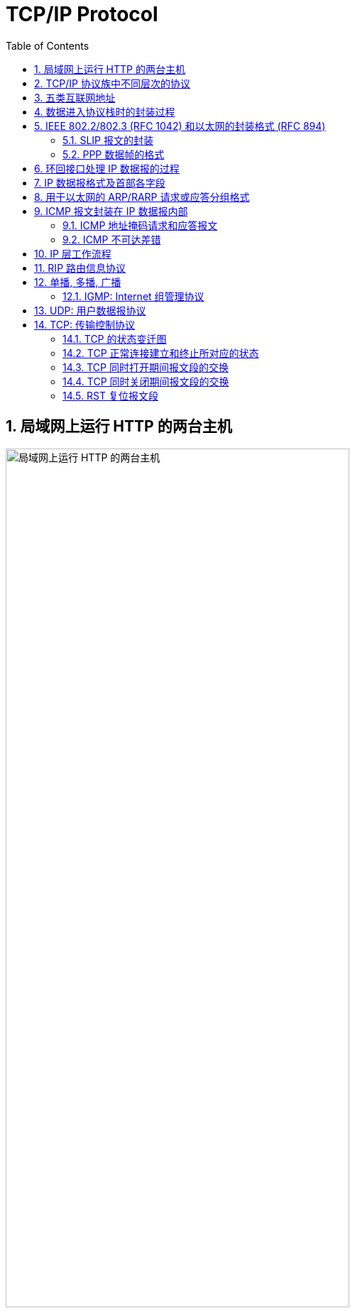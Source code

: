 = TCP/IP Protocol
:page-layout: post
:page-categories: ["tcp/ip"]
:page-tags: ["tcp/ip"]
:page-date: 2018-05-19 18:03:47 +0800
:page-revdate: 2021-09-26 08:03:47 +0800
:toc:
:sectnums:

== 局域网上运行 HTTP 的两台主机

image::/assets/tcp-ip-protocol/tcp-ip-http-host-on-lan.svg[局域网上运行 HTTP 的两台主机,75%,75%]

'''

== TCP/IP 协议族中不同层次的协议

image::/assets/tcp-ip-protocol/tcp-ip-family-layer.svg[TCP/IP 协议族中不同层次的协议,55%,55%]

'''

== 五类互联网地址

image::/assets/tcp-ip-protocol/ip-address-class.svg[五类互联网地址]

'''

== 数据进入协议栈时的封装过程

image::/assets/tcp-ip-protocol/data-segment-frame-wrapper.svg[数据进入协议栈时的封装过程,75%,75%]

'''

== IEEE 802.2/802.3 (RFC 1042) 和以太网的封装格式 (RFC 894)

image::/assets/tcp-ip-protocol/ieee802.2-ethernet-frame-format.svg[IEEE 802.2/802.3 (RFC 1042) 和以太网的封装格式 (RFC 894),75%,75%]

'''

=== SLIP 报文的封装

image::/assets/tcp-ip-protocol/slip.svg[SLIP 报文的封装,75%,75%]

'''

=== PPP 数据帧的格式

image::/assets/tcp-ip-protocol/ppp.svg[PPP 数据帧的格式,75%,75%]

'''

== 环回接口处理 IP 数据报的过程

image::/assets/tcp-ip-protocol/loopback-interface-ip-packet-handling.svg[环回接口处理 IP 数据报的过程,65%,65%]

'''

== IP 数据报格式及首部各字段

image::/assets/tcp-ip-protocol/ip-data-packet-format.svg[IP 数据报格式及首部各字段,75%,75%]

'''

== 用于以太网的 ARP/RARP 请求或应答分组格式

image::/assets/tcp-ip-protocol/arp-rarp-packet-format.svg[用于以太网的 ARP/RARP 请求或应答分组格式,75%,75%]

'''

== ICMP 报文封装在 IP 数据报内部

image::/assets/tcp-ip-protocol/icmp.svg[ICMP 报文,45%,45%]

'''

=== ICMP 地址掩码请求和应答报文

image::/assets/tcp-ip-protocol/icmp-subnet-mask.svg[ICMP 地址掩码请求和应答报文,45%,45%]

'''

=== ICMP 不可达差错

image::/assets/tcp-ip-protocol/icmp-unreachable.svg[ICMP 不可达差错,65%,65%]

'''

== IP 层工作流程

image::/assets/tcp-ip-protocol/ip-working.svg[IP 层工作流程,75%,75%]

'''

== RIP 路由信息协议

image::/assets/tcp-ip-protocol/rip.svg[RIP 路由信息协议,75%,75%]

'''

== 单播, 多播, 广播

image::/assets/tcp-ip-protocol/uni-group-broad-cast.svg['单播, 多播, 广播',80%,80%]

. 单播
+
[source,console]
----
$ ip a s
1: lo: <LOOPBACK,UP,LOWER_UP> mtu 65536 qdisc noqueue state UNKNOWN group default qlen 1000
    link/loopback 00:00:00:00:00:00 brd 00:00:00:00:00:00
    inet 127.0.0.1/8 scope host lo
       valid_lft forever preferred_lft forever
    inet6 ::1/128 scope host 
       valid_lft forever preferred_lft forever
2: ens32: <BROADCAST,MULTICAST,UP,LOWER_UP> mtu 1500 qdisc pfifo_fast state UP group default qlen 1000
    link/ether 00:0c:29:8c:df:3f brd ff:ff:ff:ff:ff:ff
    inet 192.168.91.128/24 brd 192.168.91.255 scope global dynamic ens32
       valid_lft 1489sec preferred_lft 1489sec
    inet6 fe80::20c:29ff:fe8c:df3f/64 scope link 
       valid_lft forever preferred_lft forever
$ /sbin/arp
Address                  HWtype  HWaddress           Flags Mask            Iface
192.168.91.254           ether   00:50:56:ed:bf:01   C                     ens32
192.168.91.2             ether   00:50:56:ee:e2:ae   C                     ens32
192.168.91.1             ether   00:50:56:c0:00:08   C                     ens32
$ ip ro s
default via 192.168.91.2 dev ens32 
192.168.91.0/24 dev ens32 proto kernel scope link src 192.168.91.128 
----
+
[source,console]
----
$ ping -c 1 192.168.91.2
PING 192.168.91.2 (192.168.91.2) 56(84) bytes of data.
64 bytes from 192.168.91.2: icmp_seq=1 ttl=128 time=0.367 ms

--- 192.168.91.2 ping statistics ---
1 packets transmitted, 1 received, 0% packet loss, time 0ms
rtt min/avg/max/mdev = 0.367/0.367/0.367/0.000 ms

----
+
[source,text]
----
18:26:04.627111 00:0c:29:8c:df:3f > 00:50:56:ee:e2:ae, ethertype IPv4 (0x0800), length 98: (tos 0x0, ttl 64, id 40409, offset 0, flags [DF], proto ICMP (1), length 84)
    192.168.91.128 > 192.168.91.2: ICMP echo request, id 3129, seq 1, length 64
18:26:04.627456 00:50:56:ee:e2:ae > 00:0c:29:8c:df:3f, ethertype IPv4 (0x0800), length 98: (tos 0x0, ttl 128, id 12349, offset 0, flags [none], proto ICMP (1), length 84)
    192.168.91.2 > 192.168.91.128: ICMP echo reply, id 3129, seq 1, length 64
----

. 广播
+
[source,console]
----
$ ip -4 a s ens32
2: ens32: <BROADCAST,MULTICAST,UP,LOWER_UP> mtu 1500 qdisc pfifo_fast state UP group default qlen 1000
    inet 192.168.91.128/24 brd 192.168.91.255 scope global ens32
       valid_lft forever preferred_lft forever
$ ping -c 4 -b 255.255.255.255
WARNING: pinging broadcast address
PING 255.255.255.255 (255.255.255.255) 56(84) bytes of data.
64 bytes from 192.168.91.137: icmp_seq=1 ttl=64 time=0.253 ms
64 bytes from 192.168.91.2: icmp_seq=1 ttl=128 time=0.268 ms (DUP!)
64 bytes from 192.168.91.2: icmp_seq=2 ttl=128 time=0.237 ms
64 bytes from 192.168.91.137: icmp_seq=2 ttl=64 time=0.511 ms (DUP!)
64 bytes from 192.168.91.2: icmp_seq=3 ttl=128 time=0.305 ms
64 bytes from 192.168.91.137: icmp_seq=3 ttl=64 time=0.473 ms (DUP!)
64 bytes from 192.168.91.2: icmp_seq=4 ttl=128 time=0.323 ms

--- 255.255.255.255 ping statistics ---
4 packets transmitted, 4 received, +3 duplicates, 0% packet loss, time 20ms
rtt min/avg/max/mdev = 0.237/0.338/0.511/0.103 ms
----
+
[source,text]
----
$ ip -4 a s ens32
2: ens32: <BROADCAST,MULTICAST,UP,LOWER_UP> mtu 1500 qdisc pfifo_fast state UP group default qlen 1000
    inet 192.168.91.128/24 brd 192.168.91.255 scope global ens32
       valid_lft forever preferred_lft forever
$ tcpdump -envv icmp
tcpdump: listening on ens32, link-type EN10MB (Ethernet), capture size 262144 bytes
15:53:11.351131 00:0c:29:8c:df:3f > ff:ff:ff:ff:ff:ff, ethertype IPv4 (0x0800), length 98: (tos 0x0, ttl 64, id 0, offset 0, flags [DF], proto ICMP (1), length 84)
    192.168.91.128 > 255.255.255.255: ICMP echo request, id 2421, seq 1, length 64
15:53:11.351348 00:50:56:f9:5e:df > 00:0c:29:8c:df:49, ethertype IPv4 (0x0800), length 98: (tos 0x0, ttl 128, id 2253, offset 0, flags [none], proto ICMP (1), length 84)
    192.168.91.2 > 192.168.91.128: ICMP echo reply, id 2421, seq 1, length 64
15:53:11.351349 00:0c:29:85:26:07 > 00:0c:29:8c:df:3f, ethertype IPv4 (0x0800), length 98: (tos 0x0, ttl 64, id 49829, offset 0, flags [none], proto ICMP (1), length 84)
    192.168.91.137 > 192.168.91.128: ICMP echo reply, id 2421, seq 1, length 64
15:53:12.362377 00:0c:29:8c:df:3f > ff:ff:ff:ff:ff:ff, ethertype IPv4 (0x0800), length 98: (tos 0x0, ttl 64, id 0, offset 0, flags [DF], proto ICMP (1), length 84)
    192.168.91.128 > 255.255.255.255: ICMP echo request, id 2421, seq 2, length 64
15:53:12.362573 00:50:56:f9:5e:df > 00:0c:29:8c:df:3f, ethertype IPv4 (0x0800), length 98: (tos 0x0, ttl 128, id 2254, offset 0, flags [none], proto ICMP (1), length 84)
    192.168.91.2 > 192.168.91.128: ICMP echo reply, id 2421, seq 2, length 64
15:53:12.362847 00:0c:29:85:26:07 > 00:0c:29:8c:df:3f, ethertype IPv4 (0x0800), length 98: (tos 0x0, ttl 64, id 49979, offset 0, flags [none], proto ICMP (1), length 84)
    192.168.91.137 > 192.168.91.128: ICMP echo reply, id 2421, seq 2, length 64
15:53:13.364595 00:0c:29:8c:df:3f > ff:ff:ff:ff:ff:ff, ethertype IPv4 (0x0800), length 98: (tos 0x0, ttl 64, id 0, offset 0, flags [DF], proto ICMP (1), length 84)
    192.168.91.128 > 255.255.255.255: ICMP echo request, id 2421, seq 3, length 64
15:53:13.364863 00:50:56:f9:5e:df > 00:0c:29:8c:df:3f, ethertype IPv4 (0x0800), length 98: (tos 0x0, ttl 128, id 2255, offset 0, flags [none], proto ICMP (1), length 84)
    192.168.91.2 > 192.168.91.128: ICMP echo reply, id 2421, seq 3, length 64
15:53:13.365031 00:0c:29:85:26:07 > 00:0c:29:8c:df:3f, ethertype IPv4 (0x0800), length 98: (tos 0x0, ttl 64, id 50166, offset 0, flags [none], proto ICMP (1), length 84)
    192.168.91.137 > 192.168.91.128: ICMP echo reply, id 2421, seq 3, length 64
15:53:14.368610 00:0c:29:8c:df:3f > ff:ff:ff:ff:ff:ff, ethertype IPv4 (0x0800), length 98: (tos 0x0, ttl 64, id 0, offset 0, flags [DF], proto ICMP (1), length 84)
    192.168.91.128 > 255.255.255.255: ICMP echo request, id 2421, seq 4, length 64
15:53:14.368894 00:50:56:f9:5e:df > 00:0c:29:8c:df:3f, ethertype IPv4 (0x0800), length 98: (tos 0x0, ttl 128, id 2256, offset 0, flags [none], proto ICMP (1), length 84)
    192.168.91.2 > 192.168.91.128: ICMP echo reply, id 2421, seq 4, length 64
15:53:14.369077 00:0c:29:85:26:07 > 00:0c:29:8c:df:3f, ethertype IPv4 (0x0800), length 98: (tos 0x0, ttl 64, id 50192, offset 0, flags [none], proto ICMP (1), length 84)
    192.168.91.137 > 192.168.91.128: ICMP echo reply, id 2421, seq 4, length 64
----
+
[source,text,highlight='3,5']
----
$ ip -4 a show ens32 
2: ens32: <BROADCAST,MULTICAST,UP,LOWER_UP> mtu 1500 qdisc pfifo_fast state UP group default qlen 1000
    inet 192.168.91.137/24 brd 192.168.91.255 scope global dynamic ens32
       valid_lft 1279sec preferred_lft 1279sec
$ sysctl net.ipv4.icmp_echo_ignore_broadcasts=0
net.ipv4.icmp_echo_ignore_broadcasts = 0
$ tcpdump -envv icmp
tcpdump: listening on ens32, link-type EN10MB (Ethernet), capture size 262144 bytes
15:53:11.354403 00:0c:29:8c:df:3f > ff:ff:ff:ff:ff:ff, ethertype IPv4 (0x0800), length 98: (tos 0x0, ttl 64, id 0, offset 0, flags [DF], proto ICMP (1), length 84)
    192.168.91.128 > 255.255.255.255: ICMP echo request, id 2421, seq 1, length 64
15:53:11.354451 00:0c:29:85:26:07 > 00:0c:29:8c:df:3f, ethertype IPv4 (0x0800), length 98: (tos 0x0, ttl 64, id 49829, offset 0, flags [none], proto ICMP (1), length 84)
    192.168.91.137 > 192.168.91.128: ICMP echo reply, id 2421, seq 1, length 64
15:53:11.354483 00:50:56:f9:5e:df > 00:0c:29:8c:df:49, ethertype IPv4 (0x0800), length 98: (tos 0x0, ttl 128, id 2253, offset 0, flags [none], proto ICMP (1), length 84)
    192.168.91.2 > 192.168.91.128: ICMP echo reply, id 2421, seq 1, length 64
15:53:12.365702 00:0c:29:8c:df:3f > ff:ff:ff:ff:ff:ff, ethertype IPv4 (0x0800), length 98: (tos 0x0, ttl 64, id 0, offset 0, flags [DF], proto ICMP (1), length 84)
    192.168.91.128 > 255.255.255.255: ICMP echo request, id 2421, seq 2, length 64
15:53:12.365797 00:0c:29:85:26:07 > 00:0c:29:8c:df:3f, ethertype IPv4 (0x0800), length 98: (tos 0x0, ttl 64, id 49979, offset 0, flags [none], proto ICMP (1), length 84)
    192.168.91.137 > 192.168.91.128: ICMP echo reply, id 2421, seq 2, length 64
15:53:12.365854 00:50:56:f9:5e:df > 00:0c:29:8c:df:3f, ethertype IPv4 (0x0800), length 98: (tos 0x0, ttl 128, id 2254, offset 0, flags [none], proto ICMP (1), length 84)
    192.168.91.2 > 192.168.91.128: ICMP echo reply, id 2421, seq 2, length 64
15:53:13.367964 00:0c:29:8c:df:3f > ff:ff:ff:ff:ff:ff, ethertype IPv4 (0x0800), length 98: (tos 0x0, ttl 64, id 0, offset 0, flags [DF], proto ICMP (1), length 84)
    192.168.91.128 > 255.255.255.255: ICMP echo request, id 2421, seq 3, length 64
15:53:13.368029 00:0c:29:85:26:07 > 00:0c:29:8c:df:3f, ethertype IPv4 (0x0800), length 98: (tos 0x0, ttl 64, id 50166, offset 0, flags [none], proto ICMP (1), length 84)
    192.168.91.137 > 192.168.91.128: ICMP echo reply, id 2421, seq 3, length 64
15:53:13.368116 00:50:56:f9:5e:df > 00:0c:29:8c:df:3f, ethertype IPv4 (0x0800), length 98: (tos 0x0, ttl 128, id 2255, offset 0, flags [none], proto ICMP (1), length 84)
    192.168.91.2 > 192.168.91.128: ICMP echo reply, id 2421, seq 3, length 64
15:53:14.371990 00:0c:29:8c:df:3f > ff:ff:ff:ff:ff:ff, ethertype IPv4 (0x0800), length 98: (tos 0x0, ttl 64, id 0, offset 0, flags [DF], proto ICMP (1), length 84)
    192.168.91.128 > 255.255.255.255: ICMP echo request, id 2421, seq 4, length 64
15:53:14.372047 00:0c:29:85:26:07 > 00:0c:29:8c:df:3f, ethertype IPv4 (0x0800), length 98: (tos 0x0, ttl 64, id 50192, offset 0, flags [none], proto ICMP (1), length 84)
    192.168.91.137 > 192.168.91.128: ICMP echo reply, id 2421, seq 4, length 64
15:53:14.372121 00:50:56:f9:5e:df > 00:0c:29:8c:df:3f, ethertype IPv4 (0x0800), length 98: (tos 0x0, ttl 128, id 2256, offset 0, flags [none], proto ICMP (1), length 84)
    192.168.91.2 > 192.168.91.128: ICMP echo reply, id 2421, seq 4, length 64
----

. 组播
+
[source,console]
----
$ ping -W 1 -c 1 224.0.0.251 
PING 224.0.0.251 (224.0.0.251) 56(84) bytes of data.

--- 224.0.0.251 ping statistics ---
1 packets transmitted, 0 received, 100% packet loss, time 0ms

----
+
[source,text]
----
18:16:41.207147 00:0c:29:8c:df:3f > 01:00:5e:00:00:fb, ethertype IPv4 (0x0800), length 98: (tos 0x0, ttl 1, id 0, offset 0, flags [DF], proto ICMP (1), length 84)
    192.168.91.128 > 224.0.0.251: ICMP echo request, id 3060, seq 1, length 64
----

=== IGMP: Internet 组管理协议

image::/assets/tcp-ip-protocol/igmp.svg[IGMP Internet 组管理协议,65%,65%]

'''

== UDP: 用户数据报协议

image::/assets/tcp-ip-protocol/udp.svg[UDP 报文,85%,85%]

'''

== TCP: 传输控制协议

image::/assets/tcp-ip-protocol/tcp.svg[TCP 报文,75%,75%]

'''

=== TCP 的状态变迁图

image::/assets/tcp-ip-protocol/tcp-status.svg[TCP 的状态变迁图,85%,85%]

'''

=== TCP 正常连接建立和终止所对应的状态

image::/assets/tcp-ip-protocol/tcp-open-close.svg[TCP 正常连接建立和终止所对应的状态,55%,55%]

'''

=== TCP 同时打开期间报文段的交换

image::/assets/tcp-ip-protocol/tcp-simultaneous-open.svg[TCP 同时打开期间报文段的交换,55%,55%]

'''

=== TCP 同时关闭期间报文段的交换

image::/assets/tcp-ip-protocol/tcp-simultaneous-close.svg[TCP 同时关闭期间报文段的交换,55%,55%]

=== RST 复位报文段

. 到不存在的端口的连接请求
+
[source,console]
----
 $ telnet 10.200.40.55 80
 Trying 10.200.40.55...
 telnet: Unable to connect to remote host: Connection refused
----
+
[source,text]
----
 00:00:00.000000 IP 192.168.66.128.33132 > 10.200.40.55.80: Flags [S], seq 4228554322, win 29200, options [mss 1460,sackOK,TS val 1130179 ecr 0,nop,wscale 7], length 0
 00:00:01.009552 IP 192.168.66.128.33132 > 10.200.40.55.80: Flags [S], seq 4228554322, win 29200, options [mss 1460,sackOK,TS val 1130432 ecr 0,nop,wscale 7], length 0
 00:00:00.078680 IP 10.200.40.55.80 > 192.168.66.128.33132: Flags [R.], seq 970664811, ack 4228554323, win 64240, length 0
----

. 异常终止一个连接
+
[source,console]
----
 $ telnet 192.168.171.1 9000
 Trying 192.168.171.1...
 Connected to 192.168.171.1.
 Escape character is '^]'.
 Connection closed by foreign host.
----
+
[source,text]
----
 00:00:00.000000 IP 192.168.66.128.37852 > 192.168.171.1.9000: Flags [S], seq 2189393428, win 29200, options [mss 1460,sackOK,TS val 1446368 ecr 0,nop,wscale 7], length 0
 00:00:00.000557 IP 192.168.171.1.9000 > 192.168.66.128.37852: Flags [S.], seq 1865883214, ack 2189393429, win 64240, options [mss 1460], length 0
 00:00:00.000067 IP 192.168.66.128.37852 > 192.168.171.1.9000: Flags [.], ack 1, win 29200, length 0
 00:00:00.019830 IP 192.168.171.1.9000 > 192.168.66.128.37852: Flags [P.], seq 1:20481, ack 1, win 64240, length 20480
 00:00:00.000152 IP 192.168.66.128.37852 > 192.168.171.1.9000: Flags [.], ack 20481, win 64240, length 0
 00:00:00.000139 IP 192.168.171.1.9000 > 192.168.66.128.37852: Flags [R.], seq 20481, ack 1, win 64240, length 0
 00:00:00.000056 IP 192.168.171.1.9000 > 192.168.66.128.37852: Flags [R], seq 1865903695, win 32767, length 0
----

. 检测半打开连接
+
[source,console]
----
 $ telnet 192.168.66.131 22
 Trying 192.168.66.131...
 Connected to 192.168.66.131.
 Escape character is '^]'.
 SSH-2.0-OpenSSH_4.3
 ONE PIECE
 Connection closed by foreign host.
----
+
[source,text]
----
 00:00:00.000000 IP 192.168.66.128.40868 > 192.168.66.131.22: Flags [S], seq 556956684, win 29200, options [mss 1460,sackOK,TS val 1594879 ecr 0,nop,wscale 7], length 0
 00:00:00.000326 IP 192.168.66.131.22 > 192.168.66.128.40868: Flags [S.], seq 1715689874, ack 556956685, win 5792, options [mss 1460,sackOK,TS val 4294894064 ecr 1594879,nop,wscale 7], length 0
 00:00:00.000049 IP 192.168.66.128.40868 > 192.168.66.131.22: Flags [.], ack 1, win 229, options [nop,nop,TS val 1594879 ecr 4294894064], length 0
 00:00:00.011370 IP 192.168.66.131.22 > 192.168.66.128.40868: Flags [P.], seq 1:21, ack 1, win 46, options [nop,nop,TS val 4294894075 ecr 1594879], length 20
 00:00:00.000076 IP 192.168.66.128.40868 > 192.168.66.131.22: Flags [.], ack 21, win 229, options [nop,nop,TS val 1594882 ecr 4294894075], length 0
 00:03:12.727548 IP 192.168.66.128.40868 > 192.168.66.131.22: Flags [P.], seq 1:12, ack 21, win 229, options [nop,nop,TS val 1643064 ecr 4294894075], length 11
 00:00:00.002127 IP 192.168.66.131.22 > 192.168.66.128.40868: Flags [R], seq 1715689895, win 0, length 0
----

. 主机不可达的连接请求(超时)
+
[source,console]
----
 $ telnet www.google.com 80
 Trying 75.126.135.131...
 telnet: Unable to connect to remote host: Connection refused
----
+
[source,text]
----
 00:00:00.000000 IP 192.168.66.128.50448 > 192.168.66.2.53: 5183+ A? www.google.com. (32)
 00:00:00.000093 IP 192.168.66.128.50448 > 192.168.66.2.53: 21632+ AAAA? www.google.com. (32)
 00:00:00.004174 IP 192.168.66.2.53 > 192.168.66.128.50448: 5183 1/0/0 A 75.126.135.131 (48)
 00:00:00.000047 IP 192.168.66.2.53 > 192.168.66.128.50448: 21632 0/0/0 (32)
 00:00:00.000239 IP 192.168.66.128.41516 > 75.126.135.131.80: Flags [S], seq 3229948700, win 29200, options [mss 1460,sackOK,TS val 1721759 ecr 0,nop,wscale 7], length 0
 00:00:01.026997 IP 192.168.66.128.41516 > 75.126.135.131.80: Flags [S], seq 3229948700, win 29200, options [mss 1460,sackOK,TS val 1722016 ecr 0,nop,wscale 7], length 0
 00:00:02.015519 IP 192.168.66.128.41516 > 75.126.135.131.80: Flags [S], seq 3229948700, win 29200, options [mss 1460,sackOK,TS val 1722520 ecr 0,nop,wscale 7], length 0
 00:00:04.256726 IP 192.168.66.128.41516 > 75.126.135.131.80: Flags [S], seq 3229948700, win 29200, options [mss 1460,sackOK,TS val 1723584 ecr 0,nop,wscale 7], length 0
 00:00:08.192206 IP 192.168.66.128.41516 > 75.126.135.131.80: Flags [S], seq 3229948700, win 29200, options [mss 1460,sackOK,TS val 1725632 ecr 0,nop,wscale 7], length 0
 00:00:05.510774 IP 75.126.135.131.80 > 192.168.66.128.41516: Flags [R.], seq 1891069686, ack 3229948701, win 64240, length 0
----
